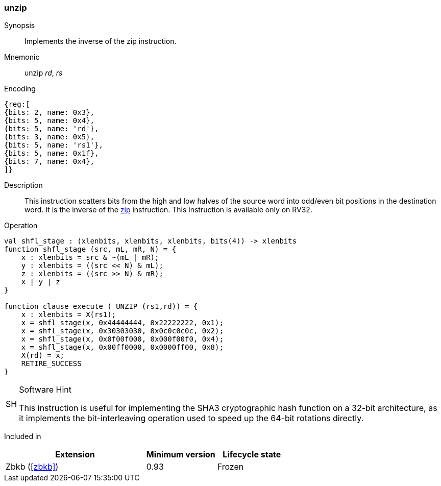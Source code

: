 [#insns-unzip,reftext="Bit deinterleave"]
=== unzip

Synopsis::
Implements the inverse of the zip instruction.

Mnemonic::
unzip _rd_, _rs_

Encoding::
[wavedrom, , svg]
....
{reg:[
{bits: 2, name: 0x3},
{bits: 5, name: 0x4},
{bits: 5, name: 'rd'},
{bits: 3, name: 0x5},
{bits: 5, name: 'rs1'},
{bits: 5, name: 0x1f},
{bits: 7, name: 0x4},
]}
....

Description:: 
This instruction scatters bits from the high and low halves of the source
word into odd/even bit positions in the destination word.
It is the inverse of the <<insns-zip,zip>> instruction.
This instruction is available only on RV32.

Operation::
[source,sail]
--
val shfl_stage : (xlenbits, xlenbits, xlenbits, bits(4)) -> xlenbits
function shfl_stage (src, mL, mR, N) = {
    x : xlenbits = src & ~(mL | mR);
    y : xlenbits = ((src << N) & mL);
    z : xlenbits = ((src >> N) & mR);
    x | y | z
}

function clause execute ( UNZIP (rs1,rd)) = {
    x : xlenbits = X(rs1);
    x = shfl_stage(x, 0x44444444, 0x22222222, 0x1);
    x = shfl_stage(x, 0x30303030, 0x0c0c0c0c, 0x2);
    x = shfl_stage(x, 0x0f00f000, 0x000f00f0, 0x4);
    x = shfl_stage(x, 0x00ff0000, 0x0000ff00, 0x8);
    X(rd) = x;
    RETIRE_SUCCESS
}
--

.Software Hint
[NOTE, caption="SH" ]
===============================================================
This instruction is useful for implementing the SHA3 cryptographic
hash function on a 32-bit architecture, as it implements the
bit-interleaving operation used to speed up the 64-bit rotations
directly.
===============================================================

Included in::
[%header,cols="4,2,2"]
|===
|Extension
|Minimum version
|Lifecycle state

|Zbkb (<<#zbkb>>)
|0.93
|Frozen
|===


